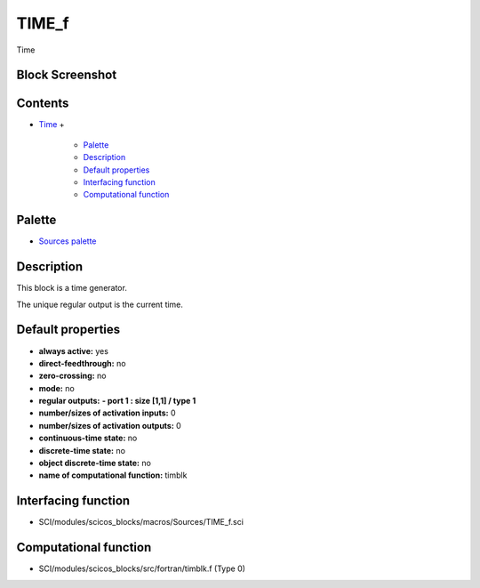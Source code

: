 


TIME_f
======

Time



Block Screenshot
~~~~~~~~~~~~~~~~





Contents
~~~~~~~~


+ `Time`_
  +

    + `Palette`_
    + `Description`_
    + `Default properties`_
    + `Interfacing function`_
    + `Computational function`_





Palette
~~~~~~~


+ `Sources palette`_




Description
~~~~~~~~~~~

This block is a time generator.

The unique regular output is the current time.



Default properties
~~~~~~~~~~~~~~~~~~


+ **always active:** yes
+ **direct-feedthrough:** no
+ **zero-crossing:** no
+ **mode:** no
+ **regular outputs:** **- port 1 : size [1,1] / type 1**
+ **number/sizes of activation inputs:** 0
+ **number/sizes of activation outputs:** 0
+ **continuous-time state:** no
+ **discrete-time state:** no
+ **object discrete-time state:** no
+ **name of computational function:** timblk




Interfacing function
~~~~~~~~~~~~~~~~~~~~


+ SCI/modules/scicos_blocks/macros/Sources/TIME_f.sci




Computational function
~~~~~~~~~~~~~~~~~~~~~~


+ SCI/modules/scicos_blocks/src/fortran/timblk.f (Type 0)


.. _Sources palette: Sources_pal.html
.. _Description: TIME_f.html#Description_TIME_f
.. _Computational function: TIME_f.html#Computationalfunction_TIME_f
.. _Time: TIME_f.html
.. _Interfacing function: TIME_f.html#Interfacingfunction_TIME_f
.. _Palette: TIME_f.html#Palette_TIME_f
.. _Default properties: TIME_f.html#Defaultproperties_TIME_f


